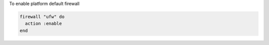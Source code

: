 .. This is an included how-to. 

To enable platform default firewall

.. code-block:: ruby

   firewall "ufw" do
     action :enable
   end
